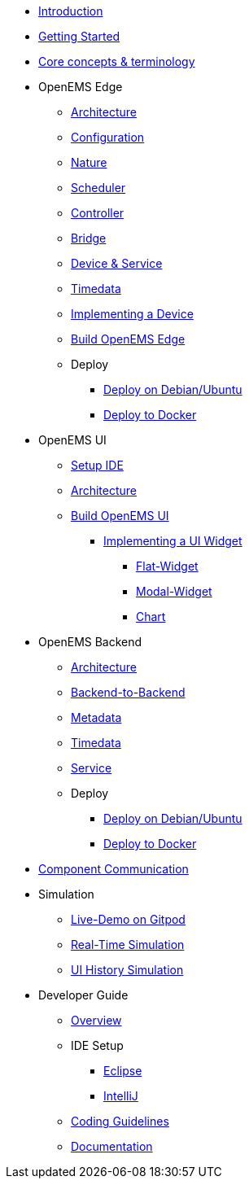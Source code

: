 * xref:introduction.adoc[Introduction]
* xref:gettingstarted.adoc[Getting Started]
* xref:coreconcepts.adoc[Core concepts & terminology]
* OpenEMS Edge
** xref:edge/architecture.adoc[Architecture]
** xref:edge/configuration.adoc[Configuration]
** xref:edge/nature.adoc[Nature]
** xref:edge/scheduler.adoc[Scheduler]
** xref:edge/controller.adoc[Controller]
** xref:edge/bridge.adoc[Bridge]
** xref:edge/device_service.adoc[Device & Service]
** xref:edge/timedata.adoc[Timedata]
** xref:edge/implement.adoc[Implementing a Device]
** xref:edge/build.adoc[Build OpenEMS Edge]
** Deploy
*** xref:edge/deploy/systemd.adoc[Deploy on Debian/Ubuntu]
*** xref:edge/deploy/docker.adoc[Deploy to Docker]

* OpenEMS UI
** xref:ui/setup-ide.adoc[Setup IDE]
** xref:ui/architecture.adoc[Architecture]
** xref:ui/build.adoc[Build OpenEMS UI]
*** xref:ui/implementing-a-widget/introduction.adoc[Implementing a UI Widget]
**** xref:ui/implementing-a-widget/components/flat.adoc[Flat-Widget]
**** xref:ui/implementing-a-widget/components/modal.adoc[Modal-Widget]
**** xref:ui/implementing-a-widget/components/chart.adoc[Chart]

* OpenEMS Backend
** xref:backend/architecture.adoc[Architecture]
** xref:backend/backend-to-backend.adoc[Backend-to-Backend]
** xref:backend/metadata.adoc[Metadata]
** xref:backend/timedata.adoc[Timedata]
** xref:backend/service.adoc[Service]
** Deploy
*** xref:backend/deploy/systemd.adoc[Deploy on Debian/Ubuntu]
*** xref:backend/deploy/docker.adoc[Deploy to Docker]

* xref:component-communication/index.adoc[Component Communication]

* Simulation
** xref:simulation/gitpod.adoc[Live-Demo on Gitpod]
** xref:simulation/realtime.adoc[Real-Time Simulation]
** xref:simulation/ui-history.adoc[UI History Simulation]

* Developer Guide
** xref:development/overview.adoc[Overview]
** IDE Setup
*** xref:development/ide/eclipse.adoc[Eclipse]
*** xref:development/ide/intellij.adoc[IntelliJ]
** xref:development/coding-guidelines.adoc[Coding Guidelines]
** xref:development/documentation.adoc[Documentation]
